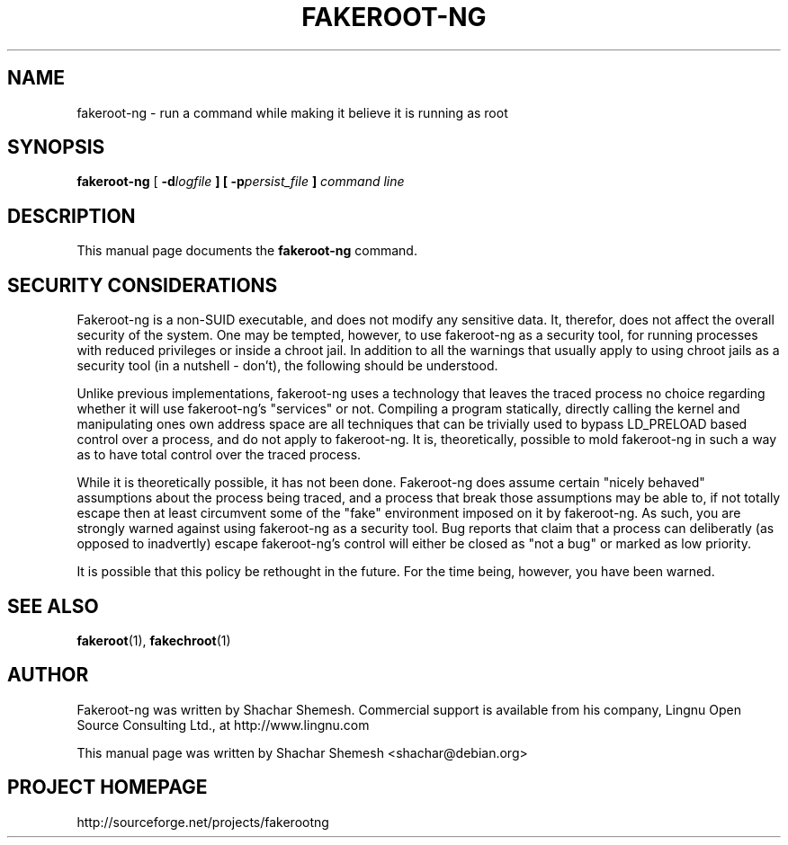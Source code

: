 .TH FAKEROOT\-NG 1 "December 12, 2007" "Shachar Shemesh" "Fakeroot Next Gen User Manual"
.\" Please adjust this date whenever revising the manpage.
.SH NAME
fakeroot\-ng \- run a command while making it believe it is running as root
.SH SYNOPSIS
\fBfakeroot\-ng\fP [ \fB-d\fIlogfile\fP ] [ \fB-p\fIpersist_file\fP ] \fIcommand line\fP
.SH DESCRIPTION
This manual page documents the \fBfakeroot-ng\fP command.
.PP
.SH SECURITY CONSIDERATIONS
Fakeroot-ng is a non-SUID executable, and does not modify any sensitive data. It, therefor,
does not affect the overall security of the system. One may be tempted, however, to use
fakeroot-ng as a security tool, for running processes with reduced privileges or inside
a chroot jail. In addition to all the warnings that usually apply to using chroot jails as a security
tool (in a nutshell - don't), the following should be understood.
.PP
Unlike previous implementations, fakeroot-ng uses a technology that leaves the traced process
no choice regarding whether it will use fakeroot-ng's "services" or not. Compiling a program
statically, directly calling the kernel and manipulating ones own address space are all techniques
that can be trivially used to bypass LD_PRELOAD based control over a process, and do not apply
to fakeroot-ng. It is, theoretically, possible to mold fakeroot-ng in such a way as to have total
control over the traced process.
.PP
While it is theoretically possible, it has not been done. Fakeroot-ng does assume certain "nicely
behaved" assumptions about the process being traced, and a process that break those assumptions
may be able to, if not totally escape then at least circumvent some of the "fake" environment
imposed on it by fakeroot-ng. As such, you are strongly warned against using fakeroot-ng as
a security tool. Bug reports that claim that a process can deliberatly (as opposed to inadvertly) 
escape fakeroot-ng's control will either be closed as "not a bug" or marked as low priority.
.PP
It is possible that this policy be rethought in the future. For the time being, however, you have
been warned.
.SH SEE ALSO
.BR fakeroot "(1), " fakechroot (1)
.SH AUTHOR
Fakeroot-ng was written by Shachar Shemesh. Commercial support is available from his company,
Lingnu Open Source Consulting Ltd., at http://www.lingnu.com
.PP
This manual page was written by Shachar Shemesh <shachar@debian.org>
.SH PROJECT HOMEPAGE
http://sourceforge.net/projects/fakerootng
